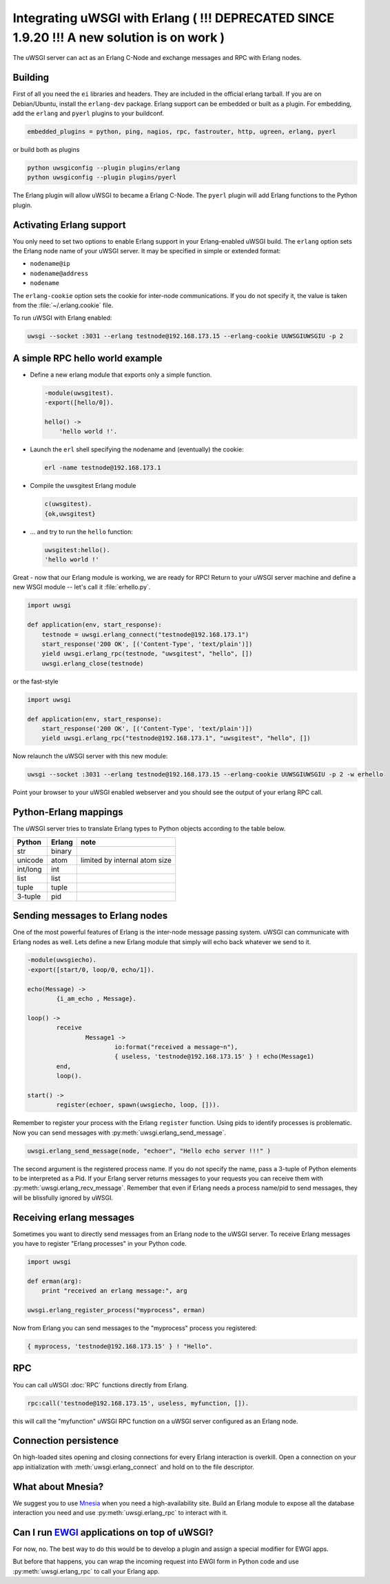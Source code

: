 Integrating uWSGI with Erlang ( !!! DEPRECATED SINCE 1.9.20 !!! A new solution is on work )
===========================================================================================

The uWSGI server can act as an Erlang C-Node and exchange messages and RPC with Erlang nodes.

Building
--------

First of all you need the ``ei`` libraries and headers. They are included in
the official erlang tarball. If you are on Debian/Ubuntu, install the
``erlang-dev`` package.  Erlang support can be embedded or built as a plugin.
For embedding, add the ``erlang`` and ``pyerl`` plugins to your buildconf.

.. code-block:: ini

    embedded_plugins = python, ping, nagios, rpc, fastrouter, http, ugreen, erlang, pyerl

or build both as plugins

.. code-block:: sh

    python uwsgiconfig --plugin plugins/erlang
    python uwsgiconfig --plugin plugins/pyerl

The Erlang plugin will allow uWSGI to became a Erlang C-Node. The ``pyerl``
plugin will add Erlang functions to the Python plugin.

Activating Erlang support
-------------------------

You only need to set two options to enable Erlang support in your
Erlang-enabled uWSGI build.  The ``erlang`` option sets the Erlang node name of
your uWSGI server. It may be specified in simple or extended format:

* ``nodename@ip``
* ``nodename@address``
* ``nodename``

The ``erlang-cookie`` option sets the cookie for inter-node communications. If
you do not specify it, the value is taken from the :file:`~/.erlang.cookie`
file. 

To run uWSGI with Erlang enabled:

.. code-block:: sh

    uwsgi --socket :3031 --erlang testnode@192.168.173.15 --erlang-cookie UUWSGIUWSGIU -p 2

A simple RPC hello world example
--------------------------------

* Define a new erlang module that exports only a simple function.

  .. code-block:: erlang
      
      -module(uwsgitest).
      -export([hello/0]).
      
      hello() ->
          'hello world !'.
  
* Launch the ``erl`` shell specifying the nodename and (eventually) the cookie:
  
  .. code-block:: sh
  
      erl -name testnode@192.168.173.1
  
* Compile the uwsgitest Erlang module
  
  .. code-block:: erlang
  
      c(uwsgitest).
      {ok,uwsgitest}
  
* ... and try to run the ``hello`` function:
  
  .. code-block:: erlang
  
      uwsgitest:hello().
      'hello world !'

Great - now that our Erlang module is working, we are ready for RPC!  Return to
your uWSGI server machine and define a new WSGI module -- let's call it
:file:`erhello.py`.

.. code-block:: py

    import uwsgi
    
    def application(env, start_response):
        testnode = uwsgi.erlang_connect("testnode@192.168.173.1")
        start_response('200 OK', [('Content-Type', 'text/plain')])
        yield uwsgi.erlang_rpc(testnode, "uwsgitest", "hello", [])
        uwsgi.erlang_close(testnode)

or the fast-style

.. code-block:: py

    import uwsgi
    
    def application(env, start_response):
        start_response('200 OK', [('Content-Type', 'text/plain')])
        yield uwsgi.erlang_rpc("testnode@192.168.173.1", "uwsgitest", "hello", [])

Now relaunch the uWSGI server with this new module:

.. code-block:: xxx

    uwsgi --socket :3031 --erlang testnode@192.168.173.15 --erlang-cookie UUWSGIUWSGIU -p 2 -w erhello

Point your browser to your uWSGI enabled webserver and you should see the output of your erlang RPC call.

Python-Erlang mappings
----------------------

The uWSGI server tries to translate Erlang types to Python objects according to the table below.

==========  ====== ====
Python      Erlang note
==========  ====== ====
str         binary
unicode     atom   limited by internal atom size
int/long    int
list        list
tuple       tuple
3-tuple     pid
==========  ====== ====

Sending messages to Erlang nodes
--------------------------------

One of the most powerful features of Erlang is the inter-node message passing
system.  uWSGI can communicate with Erlang nodes as well.  Lets define a new
Erlang module that simply will echo back whatever we send to it.

.. code-block:: erlang

    -module(uwsgiecho).
    -export([start/0, loop/0, echo/1]).
    
    echo(Message) ->
            {i_am_echo , Message}.
    
    loop() ->
            receive
                    Message1 ->
                            io:format("received a message~n"),
                            { useless, 'testnode@192.168.173.15' } ! echo(Message1)
            end,
            loop().
    
    start() ->
            register(echoer, spawn(uwsgiecho, loop, [])).

Remember to register your process with the Erlang ``register`` function. Using
pids to identify processes is problematic.  Now you can send messages with
:py:meth:`uwsgi.erlang_send_message`.

.. code-block:: py

    uwsgi.erlang_send_message(node, "echoer", "Hello echo server !!!" )

The second argument is the registered process name. If you do not specify the
name, pass a 3-tuple of Python elements to be interpreted as a Pid. If your
Erlang server returns messages to your requests you can receive them with
:py:meth:`uwsgi.erlang_recv_message`. Remember that even if Erlang needs a
process name/pid to send messages, they will be blissfully ignored by uWSGI.


Receiving erlang messages
-------------------------

Sometimes you want to directly send messages from an Erlang node to the uWSGI
server. To receive Erlang messages you have to register "Erlang processes" in
your Python code.

.. code-block:: py

    import uwsgi
    
    def erman(arg):
        print "received an erlang message:", arg
    
    uwsgi.erlang_register_process("myprocess", erman)

Now from Erlang you can send messages to the "myprocess" process you registered:

.. code-block:: erlang

    { myprocess, 'testnode@192.168.173.15' } ! "Hello".


RPC
---

You can call uWSGI :doc:`RPC` functions directly from Erlang.

.. code-block:: erlang

    rpc:call('testnode@192.168.173.15', useless, myfunction, []).

this will call the "myfunction" uWSGI RPC function on a uWSGI server configured
as an Erlang node.

Connection persistence
----------------------

On high-loaded sites opening and closing connections for every Erlang
interaction is overkill. Open a connection on your app initialization with
:meth:`uwsgi.erlang_connect` and hold on to the file descriptor.

What about Mnesia?
------------------

We suggest you to use Mnesia_ when you need a high-availability site. Build an
Erlang module to expose all the database interaction you need and use
:py:meth:`uwsgi.erlang_rpc` to interact with it.

.. _Mnesia: http://en.wikipedia.org/wiki/Mnesia


Can I run EWGI_ applications on top of uWSGI?
---------------------------------------------

For now, no. The best way to do this would be to develop a plugin and assign a
special modifier for EWGI apps.

But before that happens, you can wrap the incoming request into EWGI form in
Python code and use :py:meth:`uwsgi.erlang_rpc` to call your Erlang app.

.. _EWGI: http://code.google.com/p/ewgi/wiki/EWGISpecification
